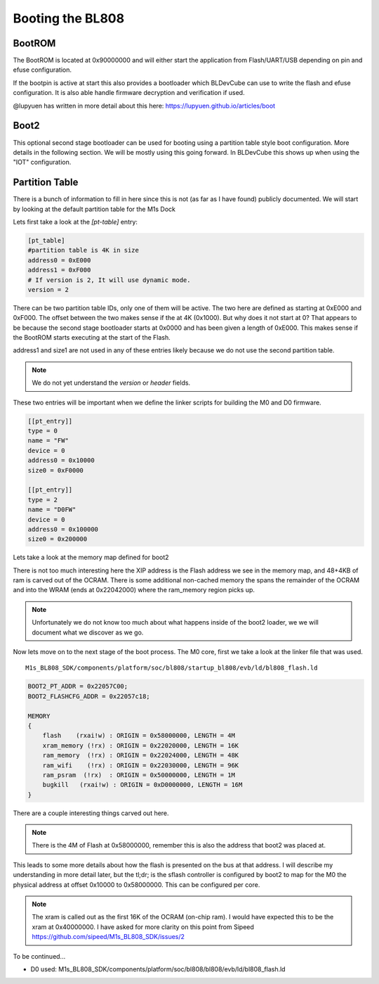 =================
Booting the BL808
=================

BootROM
-------

The BootROM is located at 0x90000000 and will either start the application
from Flash/UART/USB depending on pin and efuse configuration.

If the bootpin is active at start this also provides a bootloader which
BLDevCube can use to write the flash and efuse configuration. It is also able
handle firmware decryption and verification if used.

@lupyuen has written in more detail about this here:
https://lupyuen.github.io/articles/boot

Boot2
-----
This optional second stage bootloader can be used for booting using a partition
table style boot configuration.  More details in the following section. We will
be mostly using this going forward. In BLDevCube this shows up when using the
"IOT" configuration.

Partition Table
---------------

There is a bunch of information to fill in here since this is not (as far as I
have found) publicly documented. We will start by looking at
the default partition table for the M1s Dock

.. code-block:: toml
    :caption: partition_cfg_16M_m1sdock.toml

    [pt_table]
    #partition table is 4K in size
    address0 = 0xE000
    address1 = 0xF000
    # If version is 2, It will use dynamic mode.
    version = 2

    [[pt_entry]]
    type = 16
    name = "Boot2"
    device = 0
    address0 = 0
    size0 = 0xE000
    address1 = 0
    size1 = 0
    # compressed image must set len,normal image can left it to 0
    len = 0
    # If header is 1, it will add the header.
    header = 1

    [[pt_entry]]
    type = 0
    name = "FW"
    device = 0
    address0 = 0x10000
    size0 = 0xF0000
    address1 = 0
    size1 = 0
    # compressed image must set len,normal image can left it to 0
    len = 0
    # If header is 1, it will add the header.
    header = 1

    [[pt_entry]]
    type = 2
    name = "D0FW"
    device = 0
    address0 = 0x100000
    size0 = 0x200000
    address1 = 0
    size1 = 0
    # compressed image must set len,normal image can left it to 0
    len = 0
    # If header is 1, it will add the header.
    header = 1

    [[pt_entry]]
    type = 5
    name = "media"
    device = 0
    address0 = 0x300000
    size0 = 0xC00000
    address1 = 0
    size1 = 0
    # compressed image must set len,normal image can left it to 0
    len = 0
    # If header is 1, it will add the header.
    header = 1

    [[pt_entry]]
    type = 11
    name = "unused"
    device = 0
    address0 = 0xF00000
    size0 = 0x100000
    address1 = 0
    size1 = 0
    # compressed image must set len,normal image can left it to 0
    len = 0
    # If header is 1, it will add the header.
    header = 1

    [[pt_entry]]
    type = 8
    # It shows Dts in DevCube 
    name = "factory"
    device = 0
    address0 = 0x910000
    size0 = 0
    address1 = 0
    size1 = 0
    # compressed image must set len,normal image can left it to 0
    len = 0
    # If header is 1, it will add the header.
    header = 1



Lets first take a look at the `[pt-table]` entry:

.. code-block:: toml

    [pt_table]
    #partition table is 4K in size
    address0 = 0xE000
    address1 = 0xF000
    # If version is 2, It will use dynamic mode.
    version = 2

There can be two partition table IDs, only one of them will be active.
The two here are defined as starting at 0xE000 and 0xF000. The offset between
the two makes sense if the at 4K (0x1000).  But why does it not start at 0?
That appears to be because the second stage bootloader starts at 0x0000 and
has been given a length of 0xE000. This makes sense if the BootROM starts
executing at the start of the Flash.

.. code-block:: toml
    :caption: boot2

    [[pt_entry]]
    type = 16
    name = "Boot2"
    device = 0
    address0 = 0
    size0 = 0xE000
    address1 = 0
    size1 = 0
    # compressed image must set len,normal image can left it to 0
    len = 0
    # If header is 1, it will add the header.
    header = 1


address1 and size1 are not used in any of these entries likely because
we do not use the second partition table.

.. note::
    We do not yet understand the `version` or `header` fields.

These two entries will be important when we define the linker scripts for
building the M0 and D0 firmware.

.. code-block:: 

    [[pt_entry]]
    type = 0
    name = "FW"
    device = 0
    address0 = 0x10000
    size0 = 0xF0000

    [[pt_entry]]
    type = 2
    name = "D0FW"
    device = 0
    address0 = 0x100000
    size0 = 0x200000


Lets take a look at the memory map defined for boot2

.. code-block:: 
    :caption: blsp_boot2_iap_flash.ld

    MEMORY
    {
        xip_memory  (rx)  : ORIGIN = 0x58000000, LENGTH = 48K
        itcm_memory (rx)  : ORIGIN = 0x62020000, LENGTH = 48K
        dtcm_memory (rx)  : ORIGIN = 0x6202C000, LENGTH = 4K
        nocache_ram_memory (!rx) : ORIGIN = 0x2202D000, LENGTH = 84K
        ram_memory  (!rx) : ORIGIN = 0x62042000, LENGTH = 16K
    }

There is not too much interesting here the XIP address is the Flash address we
see in the memory map, and 48+4KB of ram is carved out of the OCRAM. There is
some additional non-cached memory the spans the remainder of the OCRAM and into
the WRAM (ends at 0x22042000) where the ram_memory region picks up.

.. note:: 
    Unfortunately we do not know too much about what happens inside of the boot2
    loader, we we will document what we discover as we go.

Now lets move on to the next stage of the boot process.  The M0 core, first
we take a look at the linker file that was used.

::

    M1s_BL808_SDK/components/platform/soc/bl808/startup_bl808/evb/ld/bl808_flash.ld

.. code-block::
    
    BOOT2_PT_ADDR = 0x22057C00;
    BOOT2_FLASHCFG_ADDR = 0x22057c18;

    MEMORY
    {
        flash    (rxai!w) : ORIGIN = 0x58000000, LENGTH = 4M
        xram_memory (!rx) : ORIGIN = 0x22020000, LENGTH = 16K 
        ram_memory  (!rx) : ORIGIN = 0x22024000, LENGTH = 48K
        ram_wifi    (!rx) : ORIGIN = 0x22030000, LENGTH = 96K 
        ram_psram  (!rx)  : ORIGIN = 0x50000000, LENGTH = 1M
        bugkill   (rxai!w) : ORIGIN = 0xD0000000, LENGTH = 16M
    }


There are a couple interesting things carved out here.

.. note::
    
    There is the 4M of Flash at 0x58000000, remember this is also the address
    that boot2 was placed at.

This leads to some more details about how the flash is presented on the bus at
that address. I will describe my understanding in more detail later, but the
tl;dr; is the sflash controller is configured by boot2 to map for the M0
the physical address at offset 0x10000 to 0x58000000.  This can be configured
per core.

.. note:: 
    
    The xram is called out as the first 16K of the OCRAM (on-chip ram).  I would
    have expected this to be the xram at 0x40000000.  I have asked for more
    clarity on this point from Sipeed
    https://github.com/sipeed/M1s_BL808_SDK/issues/2


To be continued...

* D0 used: M1s_BL808_SDK/components/platform/soc/bl808/bl808/evb/ld/bl808_flash.ld

